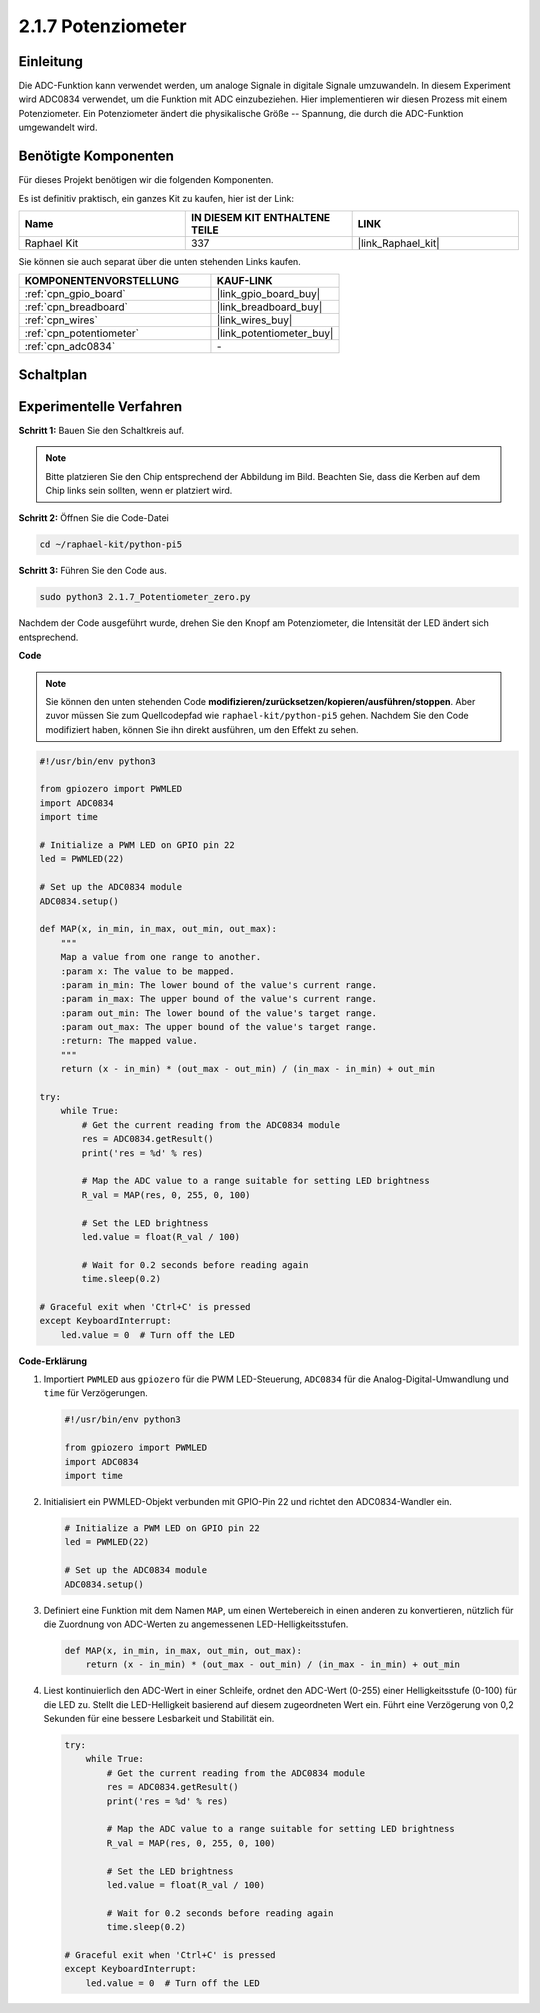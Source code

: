 .. _2.1.7_py_pi5:

2.1.7 Potenziometer
=============================

Einleitung
-------------------

Die ADC-Funktion kann verwendet werden, um analoge Signale in digitale Signale umzuwandeln. In diesem Experiment wird ADC0834 verwendet, um die Funktion mit ADC einzubeziehen. Hier implementieren wir diesen Prozess mit einem Potenziometer. Ein Potenziometer ändert die physikalische Größe -- Spannung, die durch die ADC-Funktion umgewandelt wird.

Benötigte Komponenten
-----------------------------

Für dieses Projekt benötigen wir die folgenden Komponenten.

.. image:: ../python_pi5/img/2.1.7_potentiometer_list.png

Es ist definitiv praktisch, ein ganzes Kit zu kaufen, hier ist der Link:

.. list-table::
    :widths: 20 20 20
    :header-rows: 1

    *   - Name	
        - IN DIESEM KIT ENTHALTENE TEILE
        - LINK
    *   - Raphael Kit
        - 337
        - |link_Raphael_kit|

Sie können sie auch separat über die unten stehenden Links kaufen.

.. list-table::
    :widths: 30 20
    :header-rows: 1

    *   - KOMPONENTENVORSTELLUNG
        - KAUF-LINK

    *   - :ref:`cpn_gpio_board`
        - |link_gpio_board_buy|
    *   - :ref:`cpn_breadboard`
        - |link_breadboard_buy|
    *   - :ref:`cpn_wires`
        - |link_wires_buy|
    *   - :ref:`cpn_potentiometer`
        - |link_potentiometer_buy|
    *   - :ref:`cpn_adc0834`
        - \-

Schaltplan
--------------------

.. image:: ../python_pi5/img/2.1.7_potentiometer_second_1.png


.. image:: ../python_pi5/img/2.1.7_potentiometer_second_2.png

Experimentelle Verfahren
--------------------------------

**Schritt 1:** Bauen Sie den Schaltkreis auf.

.. image:: ../python_pi5/img/2.1.7_Potentiometer_circuit.png

.. note::
    Bitte platzieren Sie den Chip entsprechend der Abbildung im Bild. Beachten Sie, dass die Kerben auf dem Chip links sein sollten, wenn er platziert wird.

**Schritt 2:** Öffnen Sie die Code-Datei

.. raw:: html

   <run></run>

.. code-block::

    cd ~/raphael-kit/python-pi5

**Schritt 3:** Führen Sie den Code aus.

.. raw:: html

   <run></run>

.. code-block::

    sudo python3 2.1.7_Potentiometer_zero.py

Nachdem der Code ausgeführt wurde, drehen Sie den Knopf am Potenziometer, die Intensität der LED ändert sich entsprechend.

**Code**

.. note::

    Sie können den unten stehenden Code **modifizieren/zurücksetzen/kopieren/ausführen/stoppen**. Aber zuvor müssen Sie zum Quellcodepfad wie ``raphael-kit/python-pi5`` gehen. Nachdem Sie den Code modifiziert haben, können Sie ihn direkt ausführen, um den Effekt zu sehen.


.. raw:: html

    <run></run>

.. code-block:: python

   #!/usr/bin/env python3

   from gpiozero import PWMLED
   import ADC0834
   import time

   # Initialize a PWM LED on GPIO pin 22
   led = PWMLED(22)

   # Set up the ADC0834 module
   ADC0834.setup()

   def MAP(x, in_min, in_max, out_min, out_max):
       """
       Map a value from one range to another.
       :param x: The value to be mapped.
       :param in_min: The lower bound of the value's current range.
       :param in_max: The upper bound of the value's current range.
       :param out_min: The lower bound of the value's target range.
       :param out_max: The upper bound of the value's target range.
       :return: The mapped value.
       """
       return (x - in_min) * (out_max - out_min) / (in_max - in_min) + out_min

   try:
       while True:
           # Get the current reading from the ADC0834 module
           res = ADC0834.getResult()
           print('res = %d' % res)

           # Map the ADC value to a range suitable for setting LED brightness
           R_val = MAP(res, 0, 255, 0, 100)

           # Set the LED brightness
           led.value = float(R_val / 100)

           # Wait for 0.2 seconds before reading again
           time.sleep(0.2)

   # Graceful exit when 'Ctrl+C' is pressed
   except KeyboardInterrupt: 
       led.value = 0  # Turn off the LED



**Code-Erklärung**

#. Importiert ``PWMLED`` aus ``gpiozero`` für die PWM LED-Steuerung, ``ADC0834`` für die Analog-Digital-Umwandlung und ``time`` für Verzögerungen.

   .. code-block:: python

       #!/usr/bin/env python3

       from gpiozero import PWMLED
       import ADC0834
       import time

#. Initialisiert ein PWMLED-Objekt verbunden mit GPIO-Pin 22 und richtet den ADC0834-Wandler ein.

   .. code-block:: python

       # Initialize a PWM LED on GPIO pin 22
       led = PWMLED(22)

       # Set up the ADC0834 module
       ADC0834.setup()

#. Definiert eine Funktion mit dem Namen ``MAP``, um einen Wertebereich in einen anderen zu konvertieren, nützlich für die Zuordnung von ADC-Werten zu angemessenen LED-Helligkeitsstufen.

   .. code-block:: python

       def MAP(x, in_min, in_max, out_min, out_max):
           return (x - in_min) * (out_max - out_min) / (in_max - in_min) + out_min

#. Liest kontinuierlich den ADC-Wert in einer Schleife, ordnet den ADC-Wert (0-255) einer Helligkeitsstufe (0-100) für die LED zu. Stellt die LED-Helligkeit basierend auf diesem zugeordneten Wert ein. Führt eine Verzögerung von 0,2 Sekunden für eine bessere Lesbarkeit und Stabilität ein.

   .. code-block:: python

       try:
           while True:
               # Get the current reading from the ADC0834 module
               res = ADC0834.getResult()
               print('res = %d' % res)

               # Map the ADC value to a range suitable for setting LED brightness
               R_val = MAP(res, 0, 255, 0, 100)

               # Set the LED brightness
               led.value = float(R_val / 100)

               # Wait for 0.2 seconds before reading again
               time.sleep(0.2)

       # Graceful exit when 'Ctrl+C' is pressed
       except KeyboardInterrupt: 
           led.value = 0  # Turn off the LED

